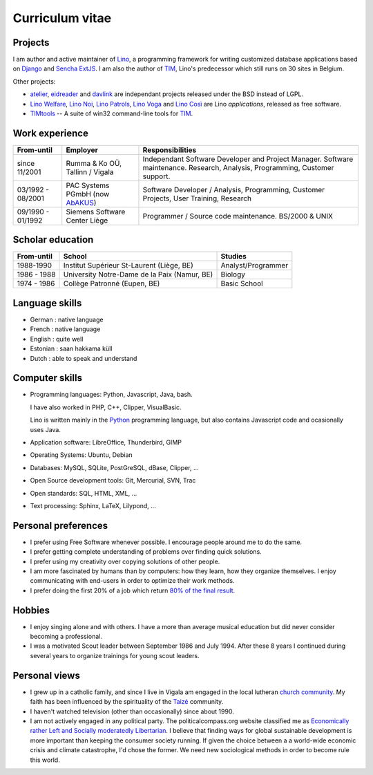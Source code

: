 ================
Curriculum vitae
================


Projects
--------

I am author and active maintainer of `Lino
<http://www.lino-framework.org/>`__, a programming framework for
writing customized database applications based on `Django
<https://www.djangoproject.com/>`_ and `Sencha ExtJS
<http://www.sencha.com/products/extjs/>`_.  I am also the author of
TIM_, Lino's predecessor which still runs on 30 sites in Belgium.

Other projects:

- atelier_, eidreader_ and davlink_ are independant projects released
  under the BSD instead of LGPL.

- `Lino Welfare <http://welfare.lino-framework.org>`__,
  `Lino Noi <http://noi.lino-framework.org>`__,
  `Lino Patrols <http://patrols.lino-framework.org>`__,
  `Lino Voga <http://voga.lino-framework.org>`__ and
  `Lino Così <http://cosi.lino-framework.org>`__
  are Lino *applications*, released as free software. 

- TIMtools_ -- A suite of win32 command-line tools for TIM_.


Work experience
---------------


================= =============================== ====================================
From-until        Employer                        Responsibilities             
================= =============================== ====================================
since 11/2001     Rumma & Ko OÜ, Tallinn / Vigala Independant Software Developer and Project Manager. Software maintenance. Research, Analysis, Programming, Customer support.	
03/1992 - 08/2001 PAC Systems PGmbH (now AbAKUS_) Software Developer / Analysis, Programming, Customer Projects, User Training, Research
09/1990 - 01/1992 Siemens Software Center Liège	  Programmer / Source code maintenance.	BS/2000 & UNIX
================= =============================== ====================================


Scholar education
-----------------

=========== ============================================ ======================
From-until  School                                       Studies
=========== ============================================ ======================
1988-1990   Institut Supérieur St-Laurent (Liège, BE)    Analyst/Programmer
1986 - 1988 University Notre-Dame de la Paix (Namur, BE) Biology
1974 - 1986 Collège Patronné (Eupen, BE)                 Basic School
=========== ============================================ ======================

Language skills
---------------

- German : native language
- French : native language
- English : quite well
- Estonian : saan hakkama küll
- Dutch : able to speak and understand


Computer skills
---------------

- Programming languages: Python, Javascript, Java, bash.

  I have also worked in PHP, C++, Clipper, VisualBasic.

  Lino is written mainly in the `Python <https://www.python.org/>`_
  programming language, but also contains Javascript code and
  ocasionally uses Java.


- Application software: LibreOffice, Thunderbird, GIMP

- Operating Systems: Ubuntu, Debian

- Databases: MySQL, SQLite, PostGreSQL, dBase, Clipper, ...

- Open Source development tools: Git, Mercurial, SVN, Trac

- Open standards: SQL, HTML, XML, ...

- Text processing: Sphinx, LaTeX, Lilypond, ...


Personal preferences
--------------------

- I prefer using Free Software whenever possible.
  I encourage people around me to do the same.

- I prefer getting complete understanding of problems over 
  finding quick solutions.

- I prefer using my creativity over copying solutions of other 
  people.

- I am more fascinated by humans than by computers: how they learn,
  how they organize themselves. I enjoy communicating with end-users
  in order to optimize their work methods.

- I prefer doing the first 20% of a job which return `80% of the final
  result <https://en.wikipedia.org/wiki/Pareto_principle>`__.

Hobbies
-------

- I enjoy singing alone and with others. I have a more than average
  musical education but did never consider becoming a professional.

- I was a motivated Scout leader between September 1986 and July 1994. 
  After these 8 years I continued during several years to organize 
  trainings for young scout leaders.

Personal views
--------------

- I grew up in a catholic family, and since I live in Vigala am
  engaged in the local lutheran `church community
  <http://www.eelk.ee/vigala/>`_.  My faith has been influenced by the
  spirituality of the `Taizé <http://taize.fr/>`_ community.  

- I haven't watched television (other than occasionally) since
  about 1990.

- I am not actively engaged in any political party. The
  politicalcompass.org website classified me as `Economically rather
  Left and Socially moderatedly Libertarian
  <https://www.politicalcompass.org/analysis2?ec=-8.63&soc=-4.26>`__. I
  believe that finding ways for global sustainable development is more
  important than keeping the consumer society running.  If given the
  choice between a a world-wide economic crisis and climate
  catastrophe, I'd chose the former.  We need new sociological methods
  in order to become rule this world.


.. _AbAKUS: http://www.abakus.be
.. _TIM: http://tim.saffre-rumma.net/129.html
.. _TIMtools: http://code.google.com/p/timtools/
.. _Clipper: http://en.wikipedia.org/wiki/Clipper_(programming_language)
.. _Django: https://www.djangoproject.com/
.. _ExtJS: http://www.sencha.com/products/extjs/
.. _atelier: http://atelier.lino-framework.org
.. _eidreader: https://github.com/lsaffre/eidreader
.. _davlink: https://github.com/lsaffre/davlink

